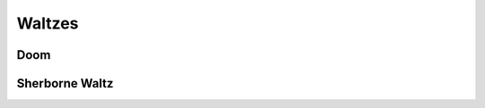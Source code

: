 Waltzes
=======

Doom
----

.. image:: ../_abcfiles/_Doom.svg


Sherborne Waltz
---------------

.. image:: ../_abcfiles/_Sherborne\ Waltz.svg
